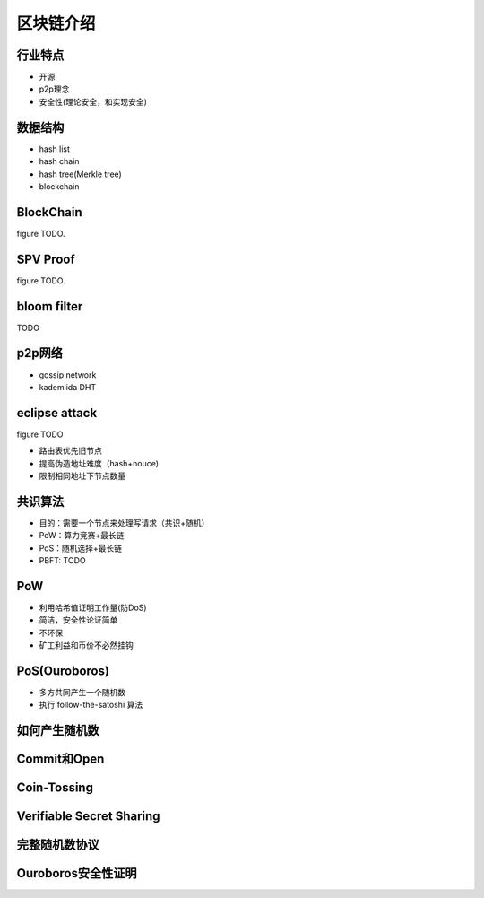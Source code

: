 ==========
区块链介绍
==========

行业特点
========

* 开源
* p2p理念
* 安全性(理论安全，和实现安全)

数据结构
========

* hash list
* hash chain
* hash tree(Merkle tree)
* blockchain

BlockChain
==========

figure TODO.

SPV Proof
==========

figure TODO.

bloom filter
============

TODO

p2p网络
========

* gossip network
* kademlida DHT

eclipse attack
==============

figure TODO

* 路由表优先旧节点
* 提高伪造地址难度（hash+nouce)
* 限制相同地址下节点数量

共识算法
========

* 目的：需要一个节点来处理写请求（共识+随机）
* PoW：算力竞赛+最长链
* PoS：随机选择+最长链
* PBFT: TODO

PoW
====

* 利用哈希值证明工作量(防DoS)
* 简洁，安全性论证简单
* 不环保
* 矿工利益和币价不必然挂钩

PoS(Ouroboros)
===============

* 多方共同产生一个随机数
* 执行 follow-the-satoshi 算法

如何产生随机数
==============

Commit和Open
=============

Coin-Tossing
=============

Verifiable Secret Sharing
==========================

完整随机数协议
===============

Ouroboros安全性证明
===================
